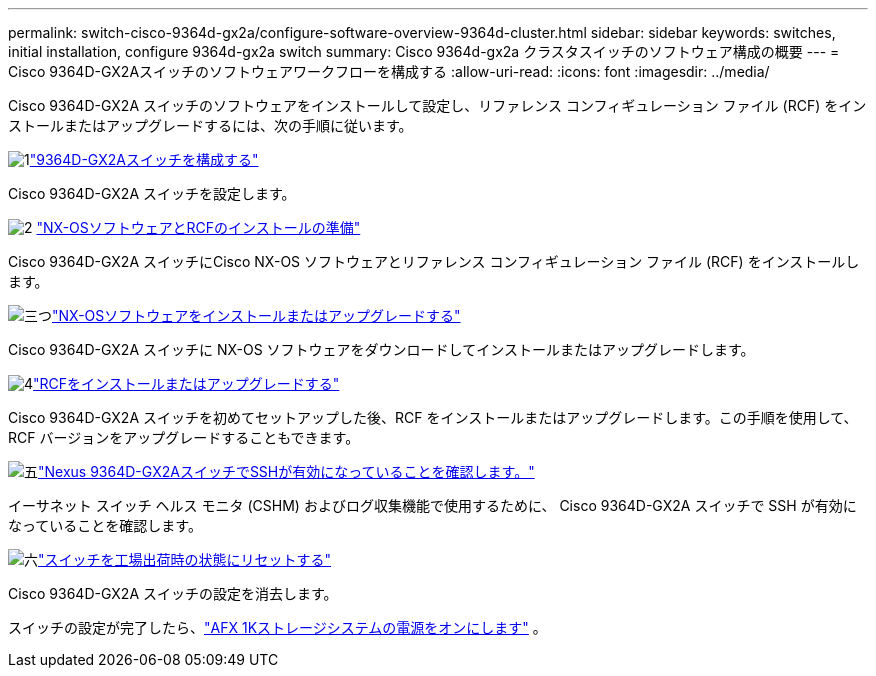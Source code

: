 ---
permalink: switch-cisco-9364d-gx2a/configure-software-overview-9364d-cluster.html 
sidebar: sidebar 
keywords: switches, initial installation, configure 9364d-gx2a switch 
summary: Cisco 9364d-gx2a クラスタスイッチのソフトウェア構成の概要 
---
= Cisco 9364D-GX2Aスイッチのソフトウェアワークフローを構成する
:allow-uri-read: 
:icons: font
:imagesdir: ../media/


[role="lead"]
Cisco 9364D-GX2A スイッチのソフトウェアをインストールして設定し、リファレンス コンフィギュレーション ファイル (RCF) をインストールまたはアップグレードするには、次の手順に従います。

.image:https://raw.githubusercontent.com/NetAppDocs/common/main/media/number-1.png["1"]link:setup-switch-9364d-cluster.html["9364D-GX2Aスイッチを構成する"]
[role="quick-margin-para"]
Cisco 9364D-GX2A スイッチを設定します。

.image:https://raw.githubusercontent.com/NetAppDocs/common/main/media/number-2.png["2"] link:install-nxos-overview-9364d-cluster.html["NX-OSソフトウェアとRCFのインストールの準備"]
[role="quick-margin-para"]
Cisco 9364D-GX2A スイッチにCisco NX-OS ソフトウェアとリファレンス コンフィギュレーション ファイル (RCF) をインストールします。

.image:https://raw.githubusercontent.com/NetAppDocs/common/main/media/number-3.png["三つ"]link:install-nxos-software-9364d-cluster.html["NX-OSソフトウェアをインストールまたはアップグレードする"]
[role="quick-margin-para"]
Cisco 9364D-GX2A スイッチに NX-OS ソフトウェアをダウンロードしてインストールまたはアップグレードします。

.image:https://raw.githubusercontent.com/NetAppDocs/common/main/media/number-4.png["4"]link:install-upgrade-rcf-overview-cluster.html["RCFをインストールまたはアップグレードする"]
[role="quick-margin-para"]
Cisco 9364D-GX2A スイッチを初めてセットアップした後、RCF をインストールまたはアップグレードします。この手順を使用して、RCF バージョンをアップグレードすることもできます。

.image:https://raw.githubusercontent.com/NetAppDocs/common/main/media/number-5.png["五"]link:configure-ssh-keys.html["Nexus 9364D-GX2AスイッチでSSHが有効になっていることを確認します。"]
[role="quick-margin-para"]
イーサネット スイッチ ヘルス モニタ (CSHM) およびログ収集機能で使用するために、 Cisco 9364D-GX2A スイッチで SSH が有効になっていることを確認します。

.image:https://raw.githubusercontent.com/NetAppDocs/common/main/media/number-6.png["六"]link:reset-switch-9364d.html["スイッチを工場出荷時の状態にリセットする"]
[role="quick-margin-para"]
Cisco 9364D-GX2A スイッチの設定を消去します。

スイッチの設定が完了したら、link:https://docs.netapp.com/us-en/ontap-afx/install-setup/power-on-hardware.html["AFX 1Kストレージシステムの電源をオンにします"^] 。
